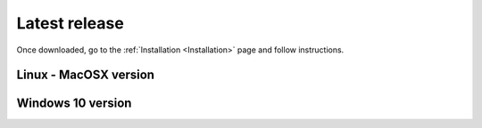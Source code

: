 Latest release
==============

Once downloaded, go to the :ref:`Installation <Installation>` page and follow instructions.


Linux - MacOSX version
----------------------

.. only:: builder_html

	:download:`Fred v. 3.60.0 <fred_3.60.0.run>`.

Windows 10 version
------------------

.. only:: builder_html

	:download:`Fred v. 3.60.0 <fred_3.60.0.exe>`.



